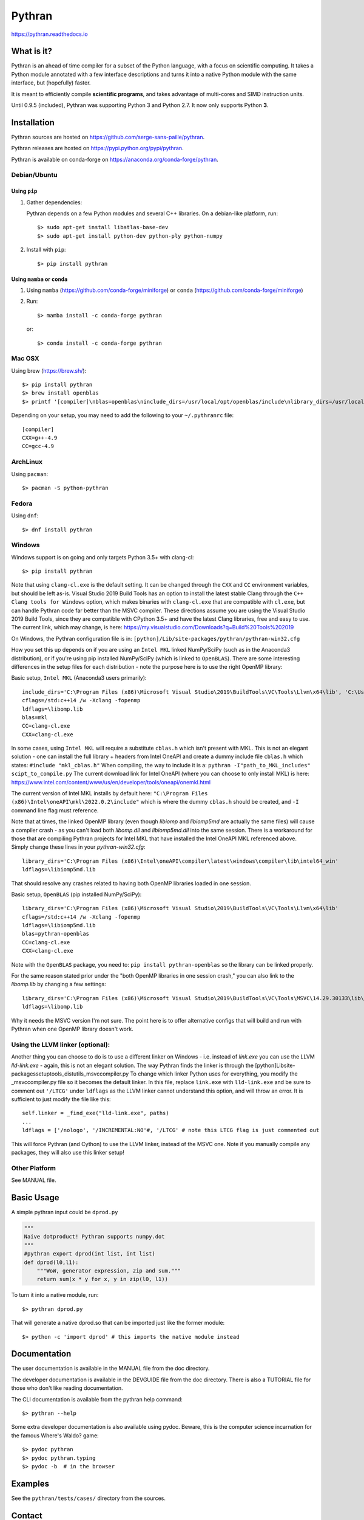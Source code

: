 Pythran
#######

https://pythran.readthedocs.io

What is it?
-----------

Pythran is an ahead of time compiler for a subset of the Python language, with a
focus on scientific computing. It takes a Python module annotated with a few
interface descriptions and turns it into a native Python module with the same
interface, but (hopefully) faster.

It is meant to efficiently compile **scientific programs**, and takes advantage
of multi-cores and SIMD instruction units.

Until 0.9.5 (included), Pythran was supporting Python 3 and Python 2.7.
It now only supports Python **3**.

Installation
------------

Pythran sources are hosted on https://github.com/serge-sans-paille/pythran.

Pythran releases are hosted on https://pypi.python.org/pypi/pythran.

Pythran is available on conda-forge on https://anaconda.org/conda-forge/pythran.

Debian/Ubuntu
=============

Using ``pip``
*************

1. Gather dependencies:

   Pythran depends on a few Python modules and several C++ libraries. On a debian-like platform, run::

        $> sudo apt-get install libatlas-base-dev
        $> sudo apt-get install python-dev python-ply python-numpy

2. Install with ``pip``::

        $> pip install pythran

Using ``mamba`` or ``conda``
****************************

1. Using ``mamba`` (https://github.com/conda-forge/miniforge) or ``conda`` (https://github.com/conda-forge/miniforge)
 
2. Run::

       $> mamba install -c conda-forge pythran

   or::

       $> conda install -c conda-forge pythran

Mac OSX
=======

Using brew (https://brew.sh/)::

    $> pip install pythran
    $> brew install openblas
    $> printf '[compiler]\nblas=openblas\ninclude_dirs=/usr/local/opt/openblas/include\nlibrary_dirs=/usr/local/opt/openblas/lib' > ~/.pythranrc

Depending on your setup, you may need to add the following to your ``~/.pythranrc`` file::

    [compiler]
    CXX=g++-4.9
    CC=gcc-4.9

ArchLinux
=========

Using ``pacman``::

    $> pacman -S python-pythran


Fedora
======

Using ``dnf``::

    $> dnf install pythran

Windows
=======

Windows support is on going and only targets Python 3.5+ with clang-cl::

    $> pip install pythran

Note that using ``clang-cl.exe`` is the default setting. It can be changed through the ``CXX`` and ``CC`` environment variables, but should be left as-is.  
Visual Studio 2019 Build Tools has an option to install the latest stable Clang through the ``C++ Clang tools for Windows`` option, which makes binaries 
with ``clang-cl.exe`` that are compatible with ``cl.exe``, but can handle Pythran code far better than the MSVC compiler.  These directions assume you are using
the Visual Studio 2019 Build Tools, since they are compatible with CPython 3.5+ and have the latest Clang libraries, free and easy to use.  The current link,
which may change, is here: https://my.visualstudio.com/Downloads?q=Build%20Tools%202019

On Windows, the Pythran configuration file is in: 
``[python]/Lib/site-packages/pythran/pythran-win32.cfg``

How you set this up depends on if you are using an ``Intel MKL`` linked NumPy/SciPy (such as in the Anaconda3 distribution), or if you're using pip installed NumPy/SciPy
(which is linked to ``OpenBLAS``).  There are some interesting differences in the setup files for each distribution - note the purpose here is to use the right OpenMP library:

Basic setup, ``Intel MKL`` (Anaconda3 users primarily)::

    include_dirs='C:\Program Files (x86)\Microsoft Visual Studio\2019\BuildTools\VC\Tools\Llvm\x64\lib', 'C:\Users\[user_name]\Anaconda3\Library\include'
    cflags=/std:c++14 /w -Xclang -fopenmp
    ldflags=\libomp.lib
    blas=mkl
    CC=clang-cl.exe
    CXX=clang-cl.exe

In some cases, using ``Intel MKL`` will require a substitute ``cblas.h`` which isn't present with MKL.  This is not an elegant solution -
one can install the full library + headers from Intel OneAPI and create a dummy include file ``cblas.h`` which states: ``#include "mkl_cblas.h"``
When compiling, the way to include it is a: ``pythran -I"path_to_MKL_includes" scipt_to_compile.py``
The current download link for Intel OneAPI (where you can choose to only install MKL) is here: https://www.intel.com/content/www/us/en/developer/tools/oneapi/onemkl.html

The current version of Intel MKL installs by default here: ``"C:\Program Files (x86)\Intel\oneAPI\mkl\2022.0.2\include"``
which is where the dummy ``cblas.h`` should be created, and ``-I`` command line flag must reference.

Note that at times, the linked OpenMP library (even though `libiomp` and `libiomp5md` are actually the same files) will cause a compiler crash - as you can't load both 
`libomp.dll` and `libiomp5md.dll` into the same session.  There is a workaround for those that are compiling Pythran projects for Intel MKL that have installed the 
Intel OneAPI MKL referenced above.  Simply change these lines in your `pythran-win32.cfg`::

    library_dirs='C:\Program Files (x86)\Intel\oneAPI\compiler\latest\windows\compiler\lib\intel64_win'
    ldflags=\libiomp5md.lib

That should resolve any crashes related to having both OpenMP libraries loaded in one session.


Basic setup, ``OpenBLAS`` (pip installed NumPy/SciPy)::

    library_dirs='C:\Program Files (x86)\Microsoft Visual Studio\2019\BuildTools\VC\Tools\Llvm\x64\lib'
    cflags=/std:c++14 /w -Xclang -fopenmp
    ldflags=\libiomp5md.lib
    blas=pythran-openblas
    CC=clang-cl.exe
    CXX=clang-cl.exe

Note with the ``OpenBLAS`` package, you need to: ``pip install pythran-openblas`` so the library can be linked properly.

For the same reason stated prior under the "both OpenMP libraries in one session crash," you can also link to the `libomp.lib` by changing a few settings::

    library_dirs='C:\Program Files (x86)\Microsoft Visual Studio\2019\BuildTools\VC\Tools\MSVC\14.29.30133\lib\x64'
    ldflags=\libomp.lib

Why it needs the MSVC version I'm not sure.  The point here is to offer alternative configs that will build and run with Pythran when one OpenMP library doesn't work.

Using the LLVM linker (optional):
=================================
Another thing you can choose to do is to use a different linker on Windows - i.e. instead of `link.exe` you can use the LLVM `lld-link.exe` - again,
this is not an elegant solution.  The way Pythran finds the linker is through the [python]\Lib\site-packages\setuptools\_distutils\_msvccompiler.py
To change which linker Python uses for everything, you modify the _msvccompiler.py file so it becomes the default linker.
In this file, replace ``link.exe`` with ``lld-link.exe`` and be sure to comment out ``'/LTCG'`` under ``ldflags`` as the LLVM linker
cannot understand this option, and will throw an error.  It is sufficient to just modify the file like this::

    self.linker = _find_exe("lld-link.exe", paths)
    ...
    ldflags = ['/nologo', '/INCREMENTAL:NO'#, '/LTCG' # note this LTCG flag is just commented out

This will force Pythran (and Cython) to use the LLVM linker, instead of the MSVC one.  Note if you manually compile any packages, they will also use this linker setup!

Other Platform
==============

See MANUAL file.


Basic Usage
-----------

A simple pythran input could be ``dprod.py``

.. code-block:: python

    """
    Naive dotproduct! Pythran supports numpy.dot
    """
    #pythran export dprod(int list, int list)
    def dprod(l0,l1):
        """WoW, generator expression, zip and sum."""
        return sum(x * y for x, y in zip(l0, l1))


To turn it into a native module, run::

    $> pythran dprod.py

That will generate a native dprod.so that can be imported just like the former
module::

    $> python -c 'import dprod' # this imports the native module instead


Documentation
-------------

The user documentation is available in the MANUAL file from the doc directory.

The developer documentation is available in the DEVGUIDE file from the doc
directory. There is also a TUTORIAL file for those who don't like reading
documentation.

The CLI documentation is available from the pythran help command::

    $> pythran --help

Some extra developer documentation is also available using pydoc. Beware, this
is the computer science incarnation for the famous Where's Waldo? game::

    $> pydoc pythran
    $> pydoc pythran.typing
    $> pydoc -b  # in the browser


Examples
--------

See the ``pythran/tests/cases/`` directory from the sources.


Contact
-------

Praise, flame and cookies:

- pythran@freelists.org -- register at https://www.freelists.org/list/pythran first!

- #pythran on OFTC, https://oftc.net 

- serge.guelton@telecom-bretagne.eu

The mailing list archive is available at https://www.freelists.org/archive/pythran/.

Citing
------

If you need to cite a Pythran paper, feel free to use

.. code-block:: bibtex

    @article{guelton2015pythran,
      title={Pythran: Enabling static optimization of scientific python programs},
      author={Guelton, Serge and Brunet, Pierrick and Amini, Mehdi and Merlini,
                      Adrien and Corbillon, Xavier and Raynaud, Alan},
      journal={Computational Science \& Discovery},
      volume={8},
      number={1},
      pages={014001},
      year={2015},
      publisher={IOP Publishing}
    }


Authors
-------

See AUTHORS file.

License
-------

See LICENSE file.
